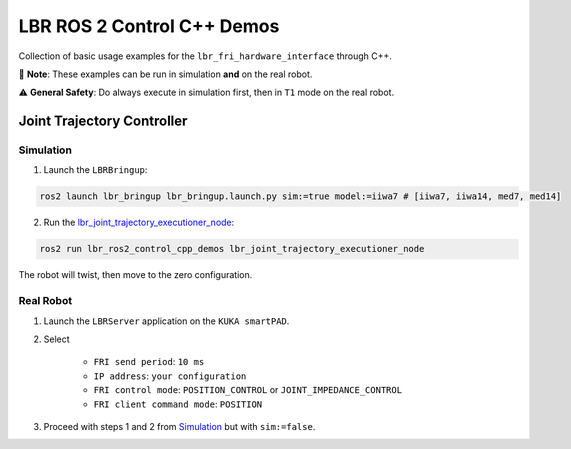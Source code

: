 LBR ROS 2 Control C++ Demos
===========================
Collection of basic usage examples for the ``lbr_fri_hardware_interface`` through C++.

🙌 **Note**: These examples can be run in simulation **and** on the real robot.

⚠️ **General Safety**: Do always execute in simulation first, then in ``T1`` mode on the real robot.

Joint Trajectory Controller
---------------------------
Simulation
~~~~~~~~~~
1. Launch the ``LBRBringup``:

.. code-block:: bash

    ros2 launch lbr_bringup lbr_bringup.launch.py sim:=true model:=iiwa7 # [iiwa7, iiwa14, med7, med14]

2. Run the `lbr_joint_trajectory_executioner_node <https://github.com/KCL-BMEIS/lbr_fri_ros2_stack/blob/humble/lbr_demos/lbr_ros2_control_cpp_demos/src/lbr_joint_trajectory_executioner_node.cpp>`_:

.. code-block:: bash

    ros2 run lbr_ros2_control_cpp_demos lbr_joint_trajectory_executioner_node

The robot will twist, then move to the zero configuration.

Real Robot
~~~~~~~~~~
1. Launch the ``LBRServer`` application on the ``KUKA smartPAD``.
2. Select

    - ``FRI send period``: ``10 ms``
    - ``IP address``: ``your configuration``
    - ``FRI control mode``: ``POSITION_CONTROL`` or ``JOINT_IMPEDANCE_CONTROL``
    - ``FRI client command mode``: ``POSITION``
3. Proceed with steps 1 and 2 from `Simulation`_ but with ``sim:=false``.
